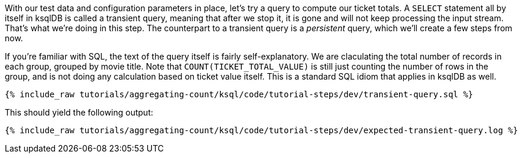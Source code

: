 With our test data and configuration parameters in place, let’s try a query to compute our ticket totals. A `SELECT` statement all by itself in ksqlDB is called a transient query, meaning that after we stop it, it is gone and will not keep processing the input stream. That's what we're doing in this step. The counterpart to a transient query is a _persistent_ query, which we'll create a few steps from now.

If you’re familiar with SQL, the text of the query itself is fairly self-explanatory. We are claculating the total number of records in each group, grouped by movie title. Note that `COUNT(TICKET_TOTAL_VALUE)` is still just counting the number of rows in the group, and is not doing any calculation based on ticket value itself. This is a standard SQL idiom that applies in ksqlDB as well.

+++++
<pre class="snippet"><code class="sql">{% include_raw tutorials/aggregating-count/ksql/code/tutorial-steps/dev/transient-query.sql %}</code></pre>
+++++

This should yield the following output:

+++++
<pre class="snippet"><code class="shell">{% include_raw tutorials/aggregating-count/ksql/code/tutorial-steps/dev/expected-transient-query.log %}</code></pre>
+++++

